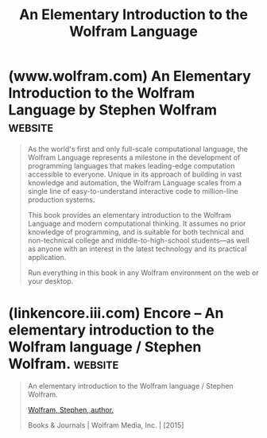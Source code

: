 :PROPERTIES:
:ID:       775c7dbc-5f3f-47be-995c-9cdf6daf04b9
:END:
#+title: An Elementary Introduction to the Wolfram Language
#+filetags: :programming_language:programming:stephen_wolfram:textbooks:books:

* (www.wolfram.com) An Elementary Introduction to the Wolfram Language by Stephen Wolfram :website:
:PROPERTIES:
:ID:       93b26e85-6889-4277-9ee5-6c918477a6df
:ROAM_REFS: https://www.wolfram.com/language/elementary-introduction/3rd-ed/index.html.en
:END:

#+begin_quote
  As the world's first and only full-scale computational language, the Wolfram Language represents a milestone in the development of programming languages that makes leading-edge computation accessible to everyone.  Unique in its approach of building in vast knowledge and automation, the Wolfram Language scales from a single line of easy-to-understand interactive code to million-line production systems.

  This book provides an elementary introduction to the Wolfram Language and modern computational thinking.  It assumes no prior knowledge of programming, and is suitable for both technical and non-technical college and middle-to-high-school students---as well as anyone with an interest in the latest technology and its practical application.

  Run everything in this book in any Wolfram environment on the web or your desktop.
#+end_quote
* (linkencore.iii.com) Encore -- An elementary introduction to the Wolfram language / Stephen Wolfram. :website:
:PROPERTIES:
:ID:       d8a6cfff-6757-42db-8850-8830dedcd067
:ROAM_REFS: https://linkencore.iii.com/iii/encore/record/C__Rb40238893
:END:

#+begin_quote
  An elementary introduction to the Wolfram language / Stephen Wolfram.

  [[https://linkencore.iii.com/iii/encore/search/C__SWolfram,%20Stephen,__Orightresult?lang=eng&suite=def][Wolfram, Stephen, author.]]

  Books & Journals | Wolfram Media, Inc. | [2015]

  *** More Details

  Descript:
  - xv, 324 pages : illustrations ; 26 cm
  Note:
  - Includes bibliographical references and index.
  Subject:
  - [[https://linkencore.iii.com/iii/encore/search/C__SWolfram%20language%20(Computer%20program%20language)__Orightresult?lang=eng&suite=def][Wolfram language (Computer program language)]]
  - [[https://linkencore.iii.com/iii/encore/search/C__SMathematica%20(Computer%20program%20language)__Orightresult?lang=eng&suite=def][Mathematica (Computer program language)]]
  ISBN:
  - 9781944183004 (paperback;) (alk. paper)
  - 1944183000 (paperback;) (alk. paper)
  LC CARD #:
  - 2015039066
#+end_quote
